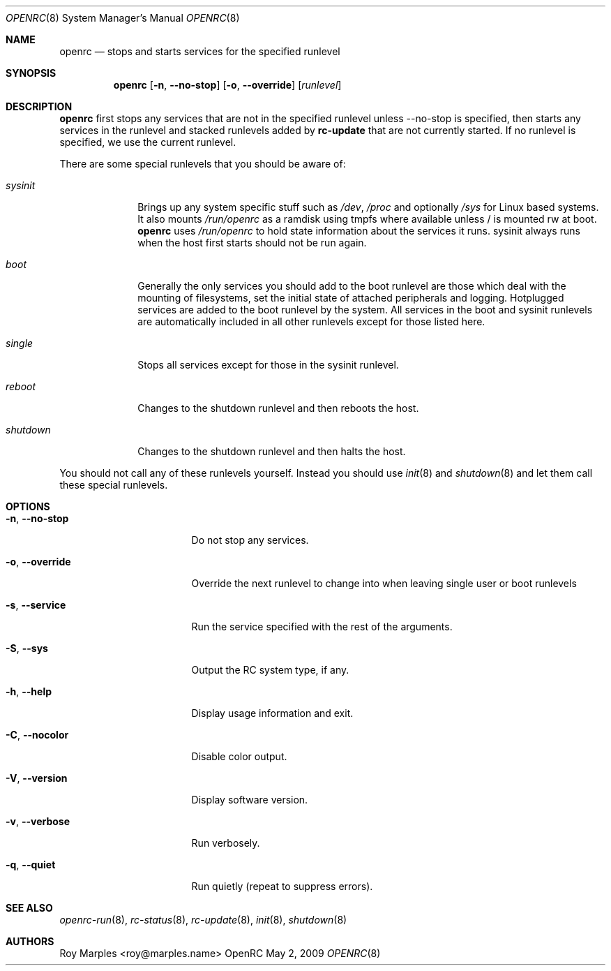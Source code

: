 .\" Copyright (c) 2007-2015 The OpenRC Authors.
.\" See the Authors file at the top-level directory of this distribution and
.\" https://github.com/OpenRC/openrc/blob/HEAD/AUTHORS
.\"
.\" This file is part of OpenRC. It is subject to the license terms in
.\" the LICENSE file found in the top-level directory of this
.\" distribution and at https://github.com/OpenRC/openrc/blob/HEAD/LICENSE
.\" This file may not be copied, modified, propagated, or distributed
.\"    except according to the terms contained in the LICENSE file.
.\"
.Dd May 2, 2009
.Dt OPENRC 8 SMM
.Os OpenRC
.Sh NAME
.Nm openrc
.Nd stops and starts services for the specified runlevel
.Sh SYNOPSIS
.Nm
.Op Fl n , -no-stop
.Op Fl o , -override
.Op Ar runlevel
.Sh DESCRIPTION
.Nm
first stops any services that are not in the specified runlevel unless
--no-stop is specified, then starts any services in the runlevel and
stacked runlevels added by
.Nm rc-update
that are not currently started.
If no runlevel is specified, we use the current runlevel.
.Pp
There are some special runlevels that you should be aware of:
.Bl -tag -width "shutdown"
.It Ar sysinit
Brings up any system specific stuff such as
.Pa /dev ,
.Pa /proc
and optionally
.Pa /sys
for Linux based systems. It also mounts
.Pa /run/openrc
as a ramdisk using tmpfs where available unless / is mounted rw at boot.
.Nm
uses
.Pa /run/openrc
to hold state information about the services it runs.
sysinit always runs when the host first starts should not be run again.
.It Ar boot
Generally the only services you should add to the boot runlevel are those
which deal with the mounting of filesystems, set the initial state of attached
peripherals and logging.
Hotplugged services are added to the boot runlevel by the system.
All services in the boot and sysinit runlevels are automatically included
in all other runlevels except for those listed here.
.It Ar single
Stops all services except for those in the sysinit runlevel.
.It Ar reboot
Changes to the shutdown runlevel and then reboots the host.
.It Ar shutdown
Changes to the shutdown runlevel and then halts the host.
.El
.Pp
You should not call any of these runlevels yourself.
Instead you should use
.Xr init 8
and
.Xr shutdown 8
and let them call these special runlevels.
.Sh OPTIONS
.Pp
.Bl -tag -width "-o , --override"
.It Fl n , -no-stop
Do not stop any services.
.It Fl o , -override
Override the next runlevel to change into when leaving single user or boot
runlevels
.It Fl s , -service
Run the service specified with the rest of the arguments.
.It Fl S , -sys
Output the RC system type, if any.
.It Fl h , -help
Display usage information and exit.
.It Fl C , -nocolor
Disable color output.
.It Fl V , -version
Display software version.
.It Fl v , -verbose
Run verbosely.
.It Fl q , -quiet
Run quietly (repeat to suppress errors).
.El
.Sh SEE ALSO
.Xr openrc-run 8 ,
.Xr rc-status 8 ,
.Xr rc-update 8 ,
.Xr init 8 ,
.Xr shutdown 8
.Sh AUTHORS
.An Roy Marples Aq roy@marples.name
